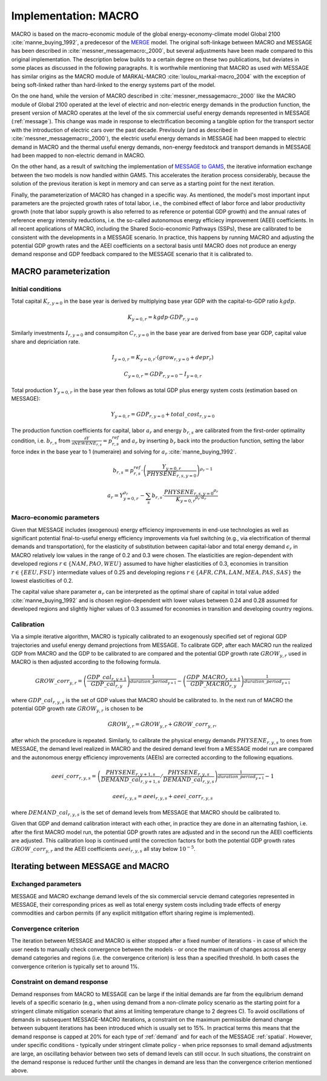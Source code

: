 .. _annex_macro:

Implementation: MACRO
=====================

MACRO is based on the macro-economic module of the global energy-economy-climate model Global 2100 :cite:`manne_buying_1992`, a predecesor of the `MERGE <http://www.stanford.edu/group/MERGE/>`_ model. The original soft-linkage between MACRO and MESSAGE has been described in :cite:`messner_messagemacro:_2000`, but several adjustments have been made compared to this original implementation. The description below builds to a certain degree on these two publications, but deviates in some places as discussed in the following paragraphs. It is worthwhile mentioning that MACRO as used with MESSAGE has similar origins as the MACRO module of MARKAL-MACRO :cite:`loulou_markal-macro_2004` with the exception of being soft-linked rather than hard-linked to the energy systems part of the model.

On the one hand, while the version of MACRO described in :cite:`messner_messagemacro:_2000` like the MACRO module of Global 2100 operated at the level of electric and non-electric energy demands in the production function, the present version of MACRO operates at the level of the six commercial useful energy demands represented in MESSAGE (:ref:`message`). This change was made in response to electrification becoming a tangible option for the transport sector with the introduction of electric cars over the past decade. Previsouly (and as described in :cite:`messner_messagemacro:_2000`), the electric useful energy demands in MESSAGE had been mapped to electric demand in MACRO and the thermal useful energy demands, non-energy feedstock and transport demands in MESSAGE had been mapped to non-electric demand in MACRO. 

On the other hand, as a result of switching the implementation of `MESSAGE to GAMS <http://message.iiasa.ac.at/en/stable/framework.htm>`_, the iterative information exchange between the two models is now handled within GAMS. This accelerates the iteration process considerably, because the solution of the previous iteration is kept in memory and can serve as a starting point for the next iteration.

Finally, the parameterization of MACRO has changed in a specific way. As mentioned, the model's most important input parameters are the projected growth rates of total labor, i.e., the combined effect of labor force and labor productivity growth (note that labor supply growth is also referred to as reference or potential GDP growth) and the annual rates of reference energy intensity reductions, i.e. the so-called autonomous energy efficiecy improvement (AEEI) coefficients. In all recent applications of MACRO, including the Shared Socio-economic Pathways (SSPs), these are calibrated to be consistent with the developments in a MESSAGE scenario. In practice, this happens by running MACRO and adjusting the potential GDP growth rates and the AEEI coefficients on a sectoral basis until MACRO does not produce an energy demand response and GDP feedback compared to the MESSAGE scenario that it is calibrated to.

MACRO parameterization
----------------------

Initial conditions
~~~~~~~~~~~~~~~~~~
Total capital :math:`K_{r, y=0}` in the base year is derived by multiplying base year GDP with the capital-to-GDP ratio :math:`kgdp`.

.. math:: K_{y=0, r} = kgdp \cdot GDP_{r, y=0} 

Similarly investments :math:`I_{r, y=0}` and consumpiton :math:`C_{r, y=0}` in the base year are derived from base year GDP, capital value share and depriciation rate. 

.. math:: I_{y=0, r} = K_{y=0, r} \cdot (grow_{r, y=0} + depr_r)
.. math:: C_{y=0, r} =  GDP_{r, y=0}  - I_{y=0, r}

Total production :math:`Y_{y=0, r}` in the base year then follows as total GDP plus energy system costs (estimation based on MESSAGE):

.. math:: Y_{y=0, r} = GDP_{r, y=0} + total\_cost_{r, y=0}

The production function coefficients for capital, labor :math:`a_r` and energy :math:`b_{r, s}` are calibrated from the first-order optimality condition, i.e. 
:math:`b_{r, s}` from :math:`\frac{\partial Y}{\partial NEWENE_{r,s}} = p_{r,s}^{ref}` and :math:`a_r` by inserting :math:`b_r` back into the production function,
setting the labor force index in the base year to 1 (numeraire) and solving for :math:`a_r` :cite:`manne_buying_1992`.

.. math:: b_{r,s} = p_{r,s}^{ref} \cdot \left( \frac{Y_{y=0, r}}{{PHYSENE}_{r, s, y=0}} \right)^{\rho_r - 1}

.. math:: a_r = Y_{y=0, r}^{\rho_r} - \sum_s b_{r,s} \cdot \frac{{{PHYSENE}_{r, s, y=0}}^{\rho_r}} {{K_{y=0, r}}^{\rho_r \cdot \alpha_r}}

Macro-economic parameters
~~~~~~~~~~~~~~~~~~~~~~~~~
Given that MESSAGE includes (exogenous) energy efficiency improvements in end-use technologies as well as significant potential final-to-useful energy efficiency improvements via fuel switching 
(e.g., via electrification of thermal demands and transportation), for the elasticity of substitution between capital-labor and total energy demand :math:`\epsilon_r` in MACRO  relatively low values in the range of 0.2 and 0.3 were chosen. The elasticities are region-dependent with developed regions :math:`r \in \{NAM, PAO, WEU\}` assumed to have higher elasticities of 0.3, 
economies in transition :math:`r \in \{EEU, FSU\}` intermediate values of 0.25 and developing regions :math:`r \in \{AFR, CPA, LAM, MEA, PAS, SAS\}` the lowest elasticities of 0.2.

The capital value share parameter :math:`\alpha_r` can be interpreted as the optimal share of capital in total value added :cite:`manne_buying_1992` and is chosen region-dependent 
with lower values between 0.24 and 0.28 assumed for developed regions and slightly higher values of 0.3 assumed for economies in transition and developing country regions.

Calibration
~~~~~~~~~~~
Via a simple iterative algorithm, MACRO is typically calibrated to an exogenously specified set of regional GDP trajectories and useful energy demand projections from MESSAGE. 
To calibrate GDP, after each MACRO run the realized GDP from MACRO and the GDP to be calibrated to are compared and the potential GDP growth rate :math:`{GROW}_{y, r}` used in MACRO is 
then adjusted according to the following formula.

.. math:: {GROW\_corr}_{y, r} = \left( \frac{{GDP\_cal}_{r, y+1}}{{GDP\_cal}_{r, y}} \right)^{\frac{1}{{duration\_period}_{y+1}}} - \left( \frac{{GDP\_MACRO}_{r, y+1}}{{GDP\_MACRO}_{r, y}} \right)^{\frac{1}{{duration\_period}_{y+1}}}

where :math:`{GDP\_cal}_{r, y, s}` is the set of GDP values that MACRO should be calibrated to. In the next run of MACRO the potential GDP growth rate :math:`{GROW}_{y, r}` is chosen to be

.. math:: {GROW}_{y, r} = {GROW}_{y, r} + {GROW\_corr}_{y, r} ,

after which the procedure is repeated. Similarly, to calibrate the physical energy demands :math:`{PHYSENE}_{r, y, s}` to ones from MESSAGE, the demand level realized in MACRO and the 
desired demand level from a MESSAGE model run are compared and the autonomous energy efficiency improvements (AEEIs) are corrected according to the following equations.

.. math:: {aeei\_corr}_{r, y, s} = \left( \frac{{PHYSENE}_{r, y+1, s}}{{DEMAND\_cal}_{r, y+1, s}} / \frac{{PHYSENE}_{r, y, s}}{{DEMAND\_cal}_{r, y, s}} \right)^{\frac{1}{{duration\_period}_{y+1}}} - 1

.. math:: {aeei}_{r, y, s} = {aeei}_{r, y, s} + {aeei\_corr}_{r, y, s}

where :math:`{DEMAND\_cal}_{r, y, s}` is the set of demand levels from MESSAGE that MACRO should be calibrated to.

Given that GDP and demand calibration interact with each other, in practice they are done in an alternating fashion, i.e. after the first MACRO model run, the potential GDP growth rates 
are adjusted and in the second run the AEEI coefficients are adjusted. This calibration loop is continued until the correction factors for both the potential GDP growth rates 
:math:`{GROW\_corr}_{y, r}` and the AEEI coefficients :math:`{aeei}_{r, y, s}` all stay below :math:`10^{-5}`.

Iterating between MESSAGE and MACRO
-----------------------------------

Exchanged parameters
~~~~~~~~~~~~~~~~~~~~
MESSAGE and MACRO exchange demand levels of the six commercial servcie demand categories represented in MESSAGE, their corresponding prices as well as total energy system costs including
trade effects of energy commodities and carbon permits (if any explicit mititgation effort sharing regime is implemented).

Convergence criterion
~~~~~~~~~~~~~~~~~~~~~
The iteration between MESSAGE and MACRO is either stopped after a fixed number of iterations - in case of which the user needs to manually check convergence between the models - or 
once the maximum of changes across all energy demand categories and regions (i.e. the convergence criterion) is less than a specified threshold. In both cases the convergence criterion 
is typically set to around 1%.

Constraint on demand response
~~~~~~~~~~~~~~~~~~~~~~~~~~~~~
Demand responses from MACRO to MESSAGE can be large if the initial demands are far from the equlibrium demand levels of a specific scenario (e.g., when using demand from a non-climate policy scenario
as the starting point for a stringent climate mitigation scenario that aims at limiting temperature change to 2 degrees C). To avoid oscillations of demands in subsequent MESSAGE-MACRO iterations, a constraint
on the maximum permissible demand change between subquent iterations has been introduced which is usually set to 15%. In practical terms this means that the demand response is capped at 
20% for each type of :ref:`demand` and for each of the MESSAGE :ref:`spatial`. 
However, under specific conditions - typically under stringent climate policy - when price repsonses to small demand adjustments are large, an oscillating behavior between two sets of demand levels 
can still occur. In such situations, the constraint on the demand response is reduced further until the changes in demand are less than the convergence criterion mentioned above.
